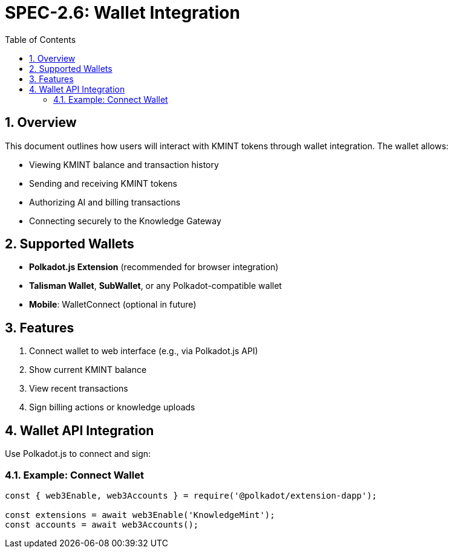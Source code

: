 = SPEC-2.6: Wallet Integration
:sectnums:
:toc:

== Overview

This document outlines how users will interact with KMINT tokens through wallet integration. The wallet allows:

- Viewing KMINT balance and transaction history
- Sending and receiving KMINT tokens
- Authorizing AI and billing transactions
- Connecting securely to the Knowledge Gateway

== Supported Wallets

- **Polkadot.js Extension** (recommended for browser integration)
- **Talisman Wallet**, **SubWallet**, or any Polkadot-compatible wallet
- **Mobile**: WalletConnect (optional in future)

== Features

1. Connect wallet to web interface (e.g., via Polkadot.js API)
2. Show current KMINT balance
3. View recent transactions
4. Sign billing actions or knowledge uploads

== Wallet API Integration

Use Polkadot.js to connect and sign:

=== Example: Connect Wallet

```javascript
const { web3Enable, web3Accounts } = require('@polkadot/extension-dapp');

const extensions = await web3Enable('KnowledgeMint');
const accounts = await web3Accounts();
